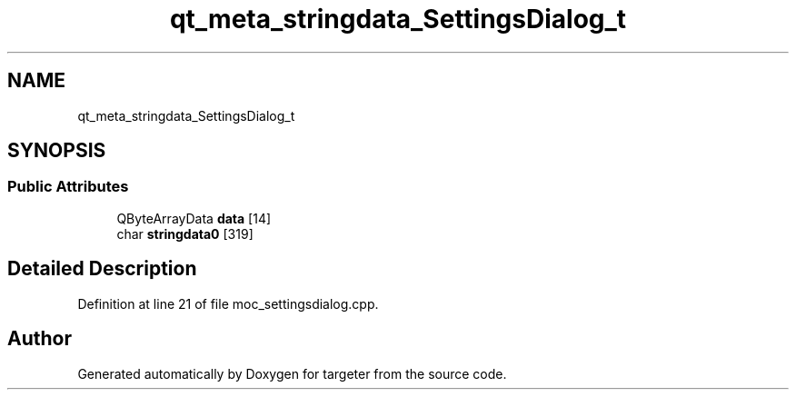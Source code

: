 .TH "qt_meta_stringdata_SettingsDialog_t" 3 "Fri Mar 17 2017" "Version 1" "targeter" \" -*- nroff -*-
.ad l
.nh
.SH NAME
qt_meta_stringdata_SettingsDialog_t
.SH SYNOPSIS
.br
.PP
.SS "Public Attributes"

.in +1c
.ti -1c
.RI "QByteArrayData \fBdata\fP [14]"
.br
.ti -1c
.RI "char \fBstringdata0\fP [319]"
.br
.in -1c
.SH "Detailed Description"
.PP 
Definition at line 21 of file moc_settingsdialog\&.cpp\&.

.SH "Author"
.PP 
Generated automatically by Doxygen for targeter from the source code\&.

